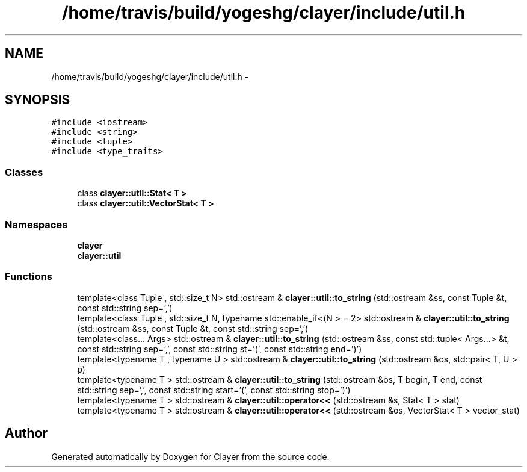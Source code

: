 .TH "/home/travis/build/yogeshg/clayer/include/util.h" 3 "Fri Dec 29 2017" "Clayer" \" -*- nroff -*-
.ad l
.nh
.SH NAME
/home/travis/build/yogeshg/clayer/include/util.h \- 
.SH SYNOPSIS
.br
.PP
\fC#include <iostream>\fP
.br
\fC#include <string>\fP
.br
\fC#include <tuple>\fP
.br
\fC#include <type_traits>\fP
.br

.SS "Classes"

.in +1c
.ti -1c
.RI "class \fBclayer::util::Stat< T >\fP"
.br
.ti -1c
.RI "class \fBclayer::util::VectorStat< T >\fP"
.br
.in -1c
.SS "Namespaces"

.in +1c
.ti -1c
.RI "\fBclayer\fP"
.br
.ti -1c
.RI "\fBclayer::util\fP"
.br
.in -1c
.SS "Functions"

.in +1c
.ti -1c
.RI "template<class Tuple , std::size_t N> std::ostream & \fBclayer::util::to_string\fP (std::ostream &ss, const Tuple &t, const std::string sep=',')"
.br
.ti -1c
.RI "template<class Tuple , std::size_t N, typename std::enable_if<(N >  = 2> std::ostream & \fBclayer::util::to_string\fP (std::ostream &ss, const Tuple &t, const std::string sep=',')"
.br
.ti -1c
.RI "template<class\&.\&.\&. Args> std::ostream & \fBclayer::util::to_string\fP (std::ostream &ss, const std::tuple< Args\&.\&.\&.> &t, const std::string sep=',', const std::string st='(', const std::string end=')')"
.br
.ti -1c
.RI "template<typename T , typename U > std::ostream & \fBclayer::util::to_string\fP (std::ostream &os, std::pair< T, U > p)"
.br
.ti -1c
.RI "template<typename T > std::ostream & \fBclayer::util::to_string\fP (std::ostream &os, T begin, T end, const std::string sep=',', const std::string start='(', const std::string stop=')')"
.br
.ti -1c
.RI "template<typename T > std::ostream & \fBclayer::util::operator<<\fP (std::ostream &s, Stat< T > stat)"
.br
.ti -1c
.RI "template<typename T > std::ostream & \fBclayer::util::operator<<\fP (std::ostream &os, VectorStat< T > vector_stat)"
.br
.in -1c
.SH "Author"
.PP 
Generated automatically by Doxygen for Clayer from the source code\&.
